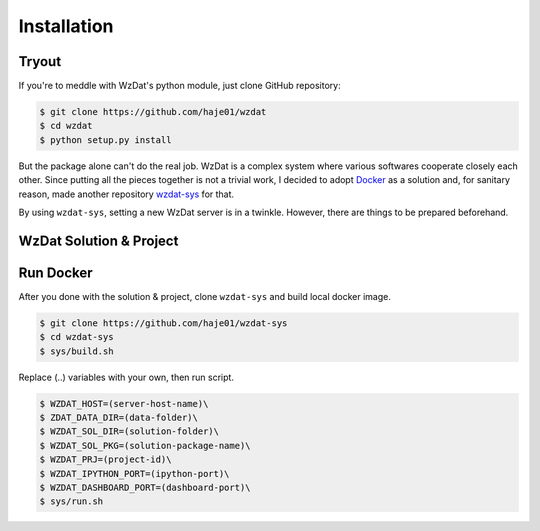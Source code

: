 Installation
============

Tryout
------

If you're to meddle with WzDat's python module, just clone GitHub repository:

.. sourcecode:: console

   $ git clone https://github.com/haje01/wzdat
   $ cd wzdat
   $ python setup.py install

But the package alone can't do the real job. WzDat is a complex system where various softwares cooperate closely each other. Since putting all the pieces together is not a trivial work, I decided to adopt `Docker <http://docker.com>`_ as a solution and, for sanitary reason, made another repository `wzdat-sys <https://github.com/haje01/wzdat-sys>`_ for that.

By using ``wzdat-sys``, setting a new WzDat server is in a twinkle. However, there are things to be prepared beforehand.


WzDat Solution & Project
------------------------

Run Docker
----------

After you done with the solution & project, clone ``wzdat-sys`` and build local docker image.

.. sourcecode:: console

   $ git clone https://github.com/haje01/wzdat-sys
   $ cd wzdat-sys
   $ sys/build.sh
   
Replace (..) variables with your own, then run script.

.. sourcecode:: console

   $ WZDAT_HOST=(server-host-name)\
   $ ZDAT_DATA_DIR=(data-folder)\
   $ WZDAT_SOL_DIR=(solution-folder)\
   $ WZDAT_SOL_PKG=(solution-package-name)\
   $ WZDAT_PRJ=(project-id)\
   $ WZDAT_IPYTHON_PORT=(ipython-port)\
   $ WZDAT_DASHBOARD_PORT=(dashboard-port)\
   $ sys/run.sh

